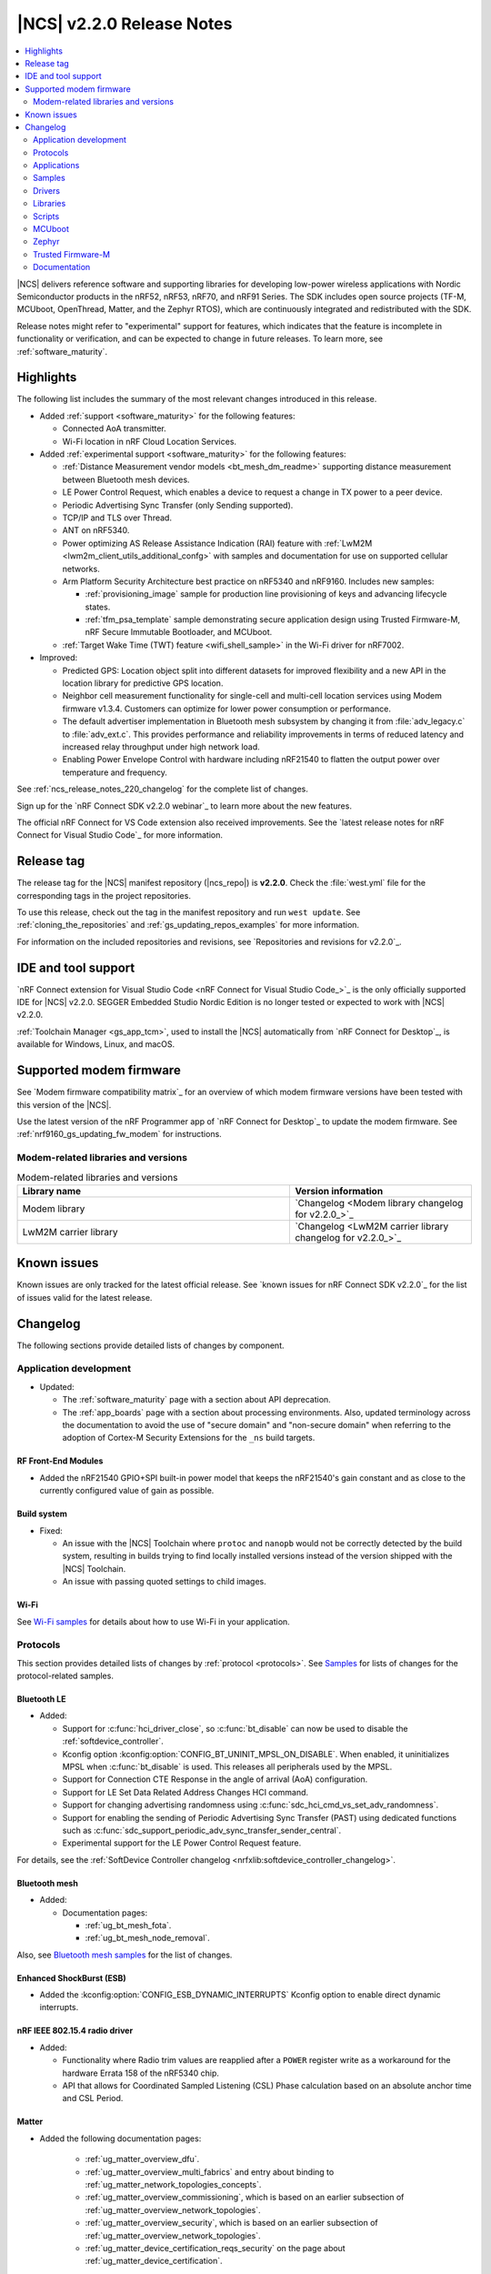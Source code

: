 .. _ncs_release_notes_220:

|NCS| v2.2.0 Release Notes
##########################

.. contents::
   :local:
   :depth: 2

|NCS| delivers reference software and supporting libraries for developing low-power wireless applications with Nordic Semiconductor products in the nRF52, nRF53, nRF70, and nRF91 Series.
The SDK includes open source projects (TF-M, MCUboot, OpenThread, Matter, and the Zephyr RTOS), which are continuously integrated and redistributed with the SDK.

Release notes might refer to "experimental" support for features, which indicates that the feature is incomplete in functionality or verification, and can be expected to change in future releases.
To learn more, see :ref:`software_maturity`.

Highlights
**********

The following list includes the summary of the most relevant changes introduced in this release.

* Added :ref:`support <software_maturity>` for the following features:

  * Connected AoA transmitter.
  * Wi-Fi location in nRF Cloud Location Services.

* Added :ref:`experimental support <software_maturity>` for the following features:

  * :ref:`Distance Measurement vendor models <bt_mesh_dm_readme>` supporting distance measurement between Bluetooth mesh devices.
  * LE Power Control Request, which enables a device to request a change in TX power to a peer device.
  * Periodic Advertising Sync Transfer (only Sending supported).
  * TCP/IP and TLS over Thread.
  * ANT on nRF5340.
  * Power optimizing AS Release Assistance Indication (RAI) feature with :ref:`LwM2M <lwm2m_client_utils_additional_confg>` with samples and documentation for use on supported cellular networks.
  * Arm Platform Security Architecture best practice on nRF5340 and nRF9160.
    Includes new samples:

    * :ref:`provisioning_image` sample for production line provisioning of keys and advancing lifecycle states.
    * :ref:`tfm_psa_template` sample demonstrating secure application design using Trusted Firmware-M, nRF Secure Immutable Bootloader, and MCUboot.

  * :ref:`Target Wake Time (TWT) feature <wifi_shell_sample>` in the Wi-Fi driver for nRF7002.

* Improved:

  * Predicted GPS: Location object split into different datasets for improved flexibility and a new API in the location library for predictive GPS location.
  * Neighbor cell measurement functionality for single-cell and multi-cell location services using Modem firmware v1.3.4. Customers can optimize for lower power consumption or performance.
  * The default advertiser implementation in Bluetooth mesh subsystem by changing it from :file:`adv_legacy.c` to :file:`adv_ext.c`.
    This provides performance and reliability improvements in terms of reduced latency and increased relay throughput under high network load.
  * Enabling Power Envelope Control with hardware including nRF21540 to flatten the output power over temperature and frequency.

See :ref:`ncs_release_notes_220_changelog` for the complete list of changes.

Sign up for the `nRF Connect SDK v2.2.0 webinar`_ to learn more about the new features.

The official nRF Connect for VS Code extension also received improvements.
See the `latest release notes for nRF Connect for Visual Studio Code`_ for more information.

Release tag
***********

The release tag for the |NCS| manifest repository (|ncs_repo|) is **v2.2.0**.
Check the :file:`west.yml` file for the corresponding tags in the project repositories.

To use this release, check out the tag in the manifest repository and run ``west update``.
See :ref:`cloning_the_repositories` and :ref:`gs_updating_repos_examples` for more information.

For information on the included repositories and revisions, see `Repositories and revisions for v2.2.0`_.

IDE and tool support
********************

`nRF Connect extension for Visual Studio Code <nRF Connect for Visual Studio Code_>`_ is the only officially supported IDE for |NCS| v2.2.0.
SEGGER Embedded Studio Nordic Edition is no longer tested or expected to work with |NCS| v2.2.0.

:ref:`Toolchain Manager <gs_app_tcm>`, used to install the |NCS| automatically from `nRF Connect for Desktop`_, is available for Windows, Linux, and macOS.

Supported modem firmware
************************

See `Modem firmware compatibility matrix`_ for an overview of which modem firmware versions have been tested with this version of the |NCS|.

Use the latest version of the nRF Programmer app of `nRF Connect for Desktop`_ to update the modem firmware.
See :ref:`nrf9160_gs_updating_fw_modem` for instructions.

Modem-related libraries and versions
====================================

.. list-table:: Modem-related libraries and versions
   :widths: 15 10
   :header-rows: 1

   * - Library name
     - Version information
   * - Modem library
     - `Changelog <Modem library changelog for v2.2.0_>`_
   * - LwM2M carrier library
     - `Changelog <LwM2M carrier library changelog for v2.2.0_>`_

Known issues
************

Known issues are only tracked for the latest official release.
See `known issues for nRF Connect SDK v2.2.0`_ for the list of issues valid for the latest release.

.. _ncs_release_notes_220_changelog:

Changelog
*********

The following sections provide detailed lists of changes by component.

Application development
=======================

* Updated:

  * The :ref:`software_maturity` page with a section about API deprecation.
  * The :ref:`app_boards` page with a section about processing environments.
    Also, updated terminology across the documentation to avoid the use of "secure domain" and "non-secure domain" when referring to the adoption of Cortex-M Security Extensions for the ``_ns`` build targets.

RF Front-End Modules
--------------------

* Added the nRF21540 GPIO+SPI built-in power model that keeps the nRF21540's gain constant and as close to the currently configured value of gain as possible.

Build system
------------

* Fixed:

  * An issue with the |NCS| Toolchain where ``protoc`` and ``nanopb`` would not be correctly detected by the build system, resulting in builds trying to find locally installed versions instead of the version shipped with the |NCS| Toolchain.
  * An issue with passing quoted settings to child images.

Wi-Fi
-----

See `Wi-Fi samples`_ for details about how to use Wi-Fi in your application.

Protocols
=========

This section provides detailed lists of changes by :ref:`protocol <protocols>`.
See `Samples`_ for lists of changes for the protocol-related samples.

Bluetooth LE
------------

* Added:

  * Support for :c:func:`hci_driver_close`, so :c:func:`bt_disable` can now be used to disable the :ref:`softdevice_controller`.
  * Kconfig option :kconfig:option:`CONFIG_BT_UNINIT_MPSL_ON_DISABLE`.
    When enabled, it uninitializes MPSL when :c:func:`bt_disable` is used.
    This releases all peripherals used by the MPSL.
  * Support for Connection CTE Response in the angle of arrival (AoA) configuration.
  * Support for LE Set Data Related Address Changes HCI command.
  * Support for changing advertising randomness using :c:func:`sdc_hci_cmd_vs_set_adv_randomness`.
  * Support for enabling the sending of Periodic Advertising Sync Transfer (PAST) using dedicated functions such as :c:func:`sdc_support_periodic_adv_sync_transfer_sender_central`.
  * Experimental support for the LE Power Control Request feature.

For details, see the :ref:`SoftDevice Controller changelog <nrfxlib:softdevice_controller_changelog>`.

Bluetooth mesh
--------------

* Added:

  * Documentation pages:

    * :ref:`ug_bt_mesh_fota`.
    * :ref:`ug_bt_mesh_node_removal`.

Also, see `Bluetooth mesh samples`_ for the list of changes.

Enhanced ShockBurst (ESB)
-------------------------

* Added the :kconfig:option:`CONFIG_ESB_DYNAMIC_INTERRUPTS` Kconfig option to enable direct dynamic interrupts.

nRF IEEE 802.15.4 radio driver
------------------------------

* Added:

  * Functionality where Radio trim values are reapplied after a ``POWER`` register write as a workaround for the hardware Errata 158 of the nRF5340 chip.
  * API that allows for Coordinated Sampled Listening (CSL) Phase calculation based on an absolute anchor time and CSL Period.

Matter
------

* Added the following documentation pages:

    * :ref:`ug_matter_overview_dfu`.
    * :ref:`ug_matter_overview_multi_fabrics` and entry about binding to :ref:`ug_matter_network_topologies_concepts`.
    * :ref:`ug_matter_overview_commissioning`, which is based on an earlier subsection of :ref:`ug_matter_overview_network_topologies`.
    * :ref:`ug_matter_overview_security`, which is based on an earlier subsection of :ref:`ug_matter_overview_network_topologies`.
    * :ref:`ug_matter_device_certification_reqs_security` on the page about :ref:`ug_matter_device_certification`.

* Updated:

  * :ref:`ug_matter_device_certification` with several new sections that provide an overview of the certification process.
  * :ref:`ug_matter_overview_int_model` with an example of the interaction.
  * :ref:`ug_matter_overview_data_model` with an example of the Data Model of a door lock device.
  * :ref:`ug_matter_gs_adding_cluster` documentation with new code snippets to align it with the source code of refactored Matter template sample.
  * :ref:`ug_matter_hw_requirements` with the latest RAM and flash memory requirements.

See `Matter samples`_ for the list of changes for the Matter samples.

Matter fork
+++++++++++

The Matter fork in the |NCS| (``sdk-connectedhomeip``) contains all commits from the upstream Matter repository up to, and including, ``bc6b43882a56ddb3e94d3e64956bd5f3292b4058``.

Thread
------

* Added experimental TCP support as required by Thread 1.3 Specification.

See `Thread samples`_ for the list of changes for the Thread samples.

Wi-Fi
-----

See `Wi-Fi samples`_ for the list of changes for the Wi-Fi samples.

Applications
============

This section provides detailed lists of changes by :ref:`application <applications>`.

nRF9160: Asset Tracker v2
-------------------------

* Added:

  * Handling for the new data receive events in the :ref:`lib_nrf_cloud` library.
    This is a major change in the application code but a minor change from the user perspective.
  * Location module.
    GNSS is used through the :ref:`lib_location` library.

* Updated:

  * The application now uses the new LwM2M location assistance objects through the :ref:`lib_lwm2m_location_assistance` library.
  * The application now uses passive mode as the default mode for Thingy:91 builds.
  * The application now uses the :ref:`lib_location` library for retrieving location information.
    This is a major change in the application code but a minor change from the user perspective.
  * Neighbor cell handling moved from the Asset Tracker v2 modem module to location module to be used through Location library.
  * The Asset Tracker v2 location module triggers a :c:func:`location_request` with GNSS being the first priority method and cellular the second priority if they are enabled in the application configuration.
  * A-GPS/P-GPS are not requested based on triggers in the application but only based on :ref:`lib_location` library events :c:enum:`LOCATION_EVT_GNSS_ASSISTANCE_REQUEST` and :c:enum:`LOCATION_EVT_GNSS_PREDICTION_REQUEST`.
  * Currently, you cannot configure or define the LTE LC neighbor cell search type with the :ref:`lib_location` library.
    The default search type is always used.
  * The Kconfig option :kconfig:option:`CONFIG_GNSS_MODULE_PGPS_STORE_LOCATION` (calling :c:func:`nrf_cloud_pgps_set_location`) is not supported in the :ref:`lib_location` library.

* Removed:

  * GNSS module.
  * A-GPS and P-GPS processing.
    It is now handled by the :ref:`lib_nrf_cloud` library.
  * NMEA support.
    This was there only because originally, nRF Cloud did not support PVT but that has changed.

nRF9160: Serial LTE modem
-------------------------

* Added:

  * Optional data modem flow control Kconfig option :ref:`CONFIG_SLM_DATAMODE_URC <CONFIG_SLM_DATAMODE_URC>`.
  * Handling for the new data receive events in the :ref:`lib_nrf_cloud` library.

* Updated the service info JSON payload to use ``GNSS`` instead of ``GPS``.
* Removed automatic quit of data mode in GNSS, FTP, and HTTP services.

nRF5340 Audio
-------------

* Added:

  * Kconfig options for different sample rates and BAP presets.
  * Bidirectional mode for the CIS mode.
  * A :ref:`walkie talkie demo <nrf53_audio_app_configuration_enable_walkie_talkie>` for bidirectional CIS.
  * Minimal Media Control Service (MCS) functionality to the Play/Pause button.
  * Coordinated Set Identification Service (CSIS) for the CIS headset.
  * Functionality for supporting multiple streams on BIS headsets.

* Updated:

  * LE Audio Controller Subsystem for nRF53 from version 3303 to version 3307.
    This version provides improved Android compatibility.

* Fixed:

  * An issue with the figure for :ref:`nrf53_audio_app_overview_architecture_i2s` in the :ref:`nrf53_audio_app` documentation.
    The figure now correctly shows the interaction with the Bluetooth modules.
  * An issue with Simple Management Protocol (SMP) not advertising in the CIS mode.
  * An issue with the ``mcumgr`` command being unable to receive in the BIS mode.
  * The :ref:`nrf53_audio_unicast_client_app_testing_steps_fota` section in the documentation did not mention long-pressing **BTN 4** while resetting the development kit to start DFU.
    This has now been added to the documentation.

* Removed support for the nRF5340 Audio DK (PCA10121) board version 0.7.1 or older.

nRF Machine Learning (Edge Impulse)
-----------------------------------

* Removed the support for Thingy:52 (``thingy52_nrf52832``).

nRF Desktop
-----------

* Added:

  * :ref:`nrf_desktop_fast_pair_app`.
    The module is used in configurations that integrate Google `Fast Pair`_.
  * :ref:`CONFIG_DESKTOP_LED_STATE_DEF_PATH <config_desktop_app_options>`.
    The option can be used to specify the file defining the used LED effects.
  * The application configurations that enable `Fast Pair`_.
    See nRF Desktop's :ref:`nrf_desktop_bluetooth_guide_fast_pair` documentation section for details.

  * :ref:`CONFIG_DESKTOP_USB_REMOTE_WAKEUP <config_desktop_app_options>` Kconfig option for :ref:`nrf_desktop_usb_state`.
    The option enables the USB wakeup functionality in the application.
    The option selects :kconfig:option:`CONFIG_USB_DEVICE_REMOTE_WAKEUP`.

  * Application-specific Kconfig options to simplify the configuration.
    Part of an application Kconfig configuration that is common for the selected HID device type is introduced as overlays for default Kconfig values.
    See :ref:`nrf_desktop_porting_guide` for details.

* Updated:

  * The ``CONFIG_DESKTOP_BLE_SCANNING_ENABLE`` Kconfig option has been renamed to :ref:`CONFIG_DESKTOP_BLE_SCAN_ENABLE <config_desktop_app_options>`.
  * The UUID16 values of GATT Human Interface Device Service (HIDS) and GATT Battery Service (BAS) have been moved from advertising data to scan response data.
  * The :kconfig:option:`CONFIG_BT_GATT_SERVICE_CHANGED` Kconfig option is disabled on nRF Desktop dongles to reduce memory footprint.
  * The :kconfig:option:`CONFIG_BT_ID_UNPAIR_MATCHING_BONDS` is now enabled by default.
    This is done to pass the Fast Pair Validator's end-to-end integration tests and to improve the user experience during the erase advertising procedure.
  * The :kconfig:option:`CONFIG_BT_ID_ALLOW_UNAUTH_OVERWRITE` Kconfig option is enabled by default for the HID peripherals.
    This setting improves the user experience as it is no longer required to delete the bonding information from the old identity to pair using the new one.


Samples
=======

This section provides detailed lists of changes by :ref:`sample <sample>`, including protocol-related samples.
For lists of protocol-specific changes, see `Protocols`_.

Bluetooth samples
-----------------

* Added the :ref:`peripheral_cgms` sample.

* :ref:`ble_throughput` sample:

  * Added terminal commands for selecting the role.
  * Updated the ASCII art used for showing progress to feature the current Nordic Semiconductor logo.

* Bluetooth: Fast Pair sample:

  * Added:

    * Bond removal functionality.
    * Battery information to demonstrate the Fast Pair Battery Notification extension.
    * TX power correction value to align the advertised TX power with the Fast Pair expectations.

  * Updated:

    * The sample now uses :ref:`bt_le_adv_prov_readme` to generate Bluetooth advertising and scan response data.
    * The advertising pairing mode (:c:member:`bt_le_adv_prov_adv_state.pairing_mode`) is enabled only in the Fast Pair discoverable advertising mode.
      The device also rejects normal Bluetooth LE pairing when not in the pairing mode.
    * After the device reaches the maximum number of paired devices (set by :kconfig:option:`CONFIG_BT_MAX_PAIRED`), the device stops looking for new peers.
      The device no longer advertises with the pairing mode (:c:member:`bt_le_adv_prov_adv_state.pairing_mode`) enabled, and only the Fast Pair not discoverable advertising with hide UI indication mode includes the Fast Pair payload.

* :ref:`peripheral_mds` sample:

  * Updated the sample documentation by adding a section about testing with the `nRF Memfault for Android`_ and the `nRF Memfault for iOS`_ mobile applications.

* :ref:`direct_test_mode` sample:

  * Updated:

    * Front-end module support is now provided by the :ref:`nrfxlib:mpsl_fem` API instead of the custom driver that was part of this sample.
    * On the nRF5340 development kit, the :ref:`nrf5340_remote_shell` sample is now a mandatory sample that must be programmed to the application core.
    * On the nRF5340 development kit, the application core UART interface is used for communication with testers instead of the network core UART interface.
    * On the nRF5340 development kit, added support for the USB CDC ACM interface.

* :ref:`peripheral_uart` sample:

  * Fixed the code build with the :kconfig:option:`CONFIG_BT_NUS_SECURITY_ENABLED` Kconfig option disabled.

* :ref:`ble_nrf_dm` sample:

  * Updated the sample to generate a new seed value after each synchronization to provide different hopping sequences.

Bluetooth mesh samples
----------------------

* :ref:`bluetooth_mesh_light_switch` sample:

  * Added support for running the light switch as a Low Power node.

* :ref:`bluetooth_mesh_light` sample:

  * Added point-to-point Device Firmware Update (DFU) support over the Simple Management Protocol (SMP) for supported nRF52 Series development kits.

* :ref:`bluetooth_mesh_sensor_server` sample:

  * Added:

    * Ability to limit the reported temperatures based on :c:var:`bt_mesh_sensor_dev_op_temp_range_spec` as a setting for the :c:var:`bt_mesh_sensor_present_dev_op_temp` sensor type.
    * Ability to persistently store the sensor type setting.
    * A sensor descriptor of the temperature sensor.

* :ref:`bluetooth_mesh_sensor_client` sample:

  * Added the ability to use buttons to send ``get`` and ``set`` messages for a sensor setting, as well as a ``get`` message for a sensor descriptor.

* :ref:`bluetooth_mesh_light_lc` sample:

  * Updated:

    * The :c:func:`bt_disable` function call has been removed from the interrupt context before calling the :c:func:`emds_store` function.
    * The :c:func:`mpsl_uninit` function has been replaced with :c:func:`mpsl_lib_uninit`.


nRF9160 samples
---------------

* Added :ref:`modem_trace_flash` sample that demonstrates how to add a modem trace backend that stores the trace data to external flash.

* :ref:`lwm2m_client` sample:

  * Added:

    * Ability to use buttons to generate location assistance requests.
    * Documentation on :ref:`lwmwm_client_testing_shell`.

  * Updated:

    * The sample now uses the new LwM2M location assistance objects through the :ref:`lib_lwm2m_location_assistance` library.
    * Removed all read callbacks from sensor code because of an issue of read callbacks not working properly when used with LwM2M observations.
      This is due to the fact that the engine does not know when data is changed.
    * Sensor samples are now enabled by default for Thingy:91 and disabled by default on nRF9160 DK.

* :ref:`modem_shell_application` sample:

  * Added:

    * The functionality where **LED 1** (nRF9160 DK)/Purple LED (Thingy:91) is lit for five seconds indicating that the current location has been acquired by using the ``location get`` command.
    * Overlay files for nRF9160 DK with nRF7002 EK to enable Wi-Fi scanning support.
      With this configuration, you can, for example, obtain the current location using the ``location get`` command.
    * Support for new GCI (Global Cell ID) search types for ``link ncellmeas`` command, which are supported by the modem firmware versions from and including 1.3.4.
    * Handling for the new data receive events in the :ref:`lib_nrf_cloud` library.
    * Support for connecting to cloud using the :ref:`lib_lwm2m_client_utils` library.
      An overlay file is provided for building with the LwM2M support and an optional overlay to enable P-GPS.

  * Removed A-GPS and P-GPS processing.
    It is now handled by the :ref:`lib_nrf_cloud` library.

* :ref:`location_sample` sample:

  * Added overlay files for nRF9160 DK with nRF7002 EK to obtain the current location by using Wi-Fi scanning results.

* :ref:`lte_sensor_gateway` sample:

  * Added handling for the new data receive events in the :ref:`lib_nrf_cloud` library.
  * Removed A-GPS and P-GPS processing.
    It is now handled by the :ref:`lib_nrf_cloud` library.

* :ref:`nrf_cloud_multi_service` sample:

  * Added:

    * Support for the :ref:`lib_location` library Wi-Fi location method with the nRF7002 EK.
    * Handling for the new data receive events in the :ref:`lib_nrf_cloud` library.
    * Board overlay file for nRF9160 DK with external flash.
    * Overlay file to enable P-GPS data storage in external flash.

  * Removed A-GPS and P-GPS processing.
    It is now handled by the :ref:`lib_nrf_cloud` library.

* Renamed the nRF9160: nRF Cloud REST cellular position sample to :ref:`nrf_cloud_cell_location` sample.
  Sample files are moved from ``samples/nrf9160/nrf_cloud_rest_cell_pos`` to ``samples/nrf9160/nrf_cloud_cell_location``.

Trusted Firmware-M (TF-M) samples
---------------------------------

* Added:

  * :ref:`tfm_psa_test` for validating compliance with Arm PSA Certified requirements.
  * :ref:`tfm_regression_test` to run secure and non-secure Trusted Firmware-M (TF-M) regression tests.
  * :ref:`tfm_psa_template`, providing a template for Arm PSA best practices on nRF devices and enforcing correct transition and usage of the PSA lifecycle states.
  * :ref:`provisioning_image` sample that provisions the PSA platform root of trust parameters (such as the PSA Implementation ID and lifecycle state) in a manner compatible with Trusted Firmware-M (TF-M).

Thread samples
--------------

* :ref:`ot_cli_sample` sample:

  * Removed the Thread Certification support files in favor of regular sample overlays.

Matter samples
--------------

.. note::
   All Matter samples in the |NCS| v2.2.0 that offer Wi-Fi support have been tested using the nRF7002 DK (PCA10143) rev. A and are built with rev. A support by default.
   You can configure Matter samples to use rev. B by setting the :kconfig:option:`CONFIG_NRF700X_REV_A` Kconfig option to ``n``.
   Make sure that you build the samples for the revision of the nRF7002 DK that you are using.

* Updated ZAP configuration of the samples to conform with device types defined in Matter 1.0 specification.

* :ref:`matter_light_bulb_sample` sample:

  * Added:

    * Support for Matter over Wi-Fi on standalone ``nrf7002dk_nrf5340_cpuapp`` and on ``nrf5340dk_nrf5340_cpuapp`` with the ``nrf7002_ek`` shield attached.
    * Deferred attribute persister class to reduce the flash wear caused by handling the ``MoveToLevel`` command from the Level Control cluster.


nRF5340 samples
---------------

* ``nRF5340: Multiprotocol RPMsg`` sample:

  * Updated by decreasing the maximum supported number of concurrent Bluetooth LE connections to four.


Wi-Fi samples
-------------

* Added:

  * :ref:`wifi_radio_test` sample with the radio test support and :ref:`subcommands for FICR/OTP programming <wifi_ficr_prog>`.
  * :ref:`wifi_scan_sample` sample that demonstrates how to scan for the access points.
  * :ref:`wifi_station_sample` sample that demonstrates how to connect the Wi-Fi station to a specified access point.
  * :ref:`wifi_provisioning` sample that demonstrates how to provision a device with Nordic Semiconductor's Wi-Fi chipsets over Bluetooth® Low Energy.

* :ref:`wifi_shell_sample` sample:

  * Added configuration support for the Wi-Fi power saving feature.


Other samples
-------------

* Added :ref:`hw_id_sample` sample.
* :ref:`radio_test` sample:

  * Added:

    * Support for the :ref:`nrfxlib:mpsl_fem` TX power split feature.
      The new ``total_output_power`` shell command is introduced for sample builds with front-end module support.
      It enables automatic setting of the SoC output power in a radio peripheral and front-end module gain to achieve requested output power or less if an exact value is not supported.
    * Support for +1 dBm, +2 dBm, and +3 dBm output power on nRF5340 DK.

  * Updated:

    * Front-end module support is now provided by the :ref:`nrfxlib:mpsl_fem` API instead of the custom driver that was part of this sample.
    * On the nRF5340 development kit, the :ref:`nrf5340_remote_shell` sample is now a mandatory sample that must be programmed to the application core.
    * On the nRF5340 development kit, this sample uses the :ref:`shell_ipc_readme` library to forward shell data through the physical application core UART interface.


CAF samples
-----------

* :ref:`caf_sensor_manager_sample` sample:

  * Removed the sensor sim configuration.
    The sample now uses the :ref:`sensor_stub` by default.

Drivers
=======

This section provides detailed lists of changes by :ref:`driver <drivers>`.

* Added :ref:`uart_ipc`.

Libraries
=========

This section provides detailed lists of changes by :ref:`library <libraries>`.

Binary libraries
----------------

* :ref:`liblwm2m_carrier_readme` library:

  * Updated to v3.1.0.
    See the :ref:`liblwm2m_carrier_changelog` for detailed information.

Bluetooth libraries and services
--------------------------------

* Added :ref:`cgms_readme` library.

* :ref:`bt_le_adv_prov_readme` library:

  * Added:

    * Google Fast Pair advertising data provider (:kconfig:option:`CONFIG_BT_ADV_PROV_FAST_PAIR`).
    * The :kconfig:option:`CONFIG_BT_ADV_PROV_TX_POWER_CORRECTION_VAL` Kconfig option to TX power advertising data provider (:kconfig:option:`CONFIG_BT_ADV_PROV_TX_POWER`).
      The option adds a predefined value to the TX power, which is included in the advertising data.
    * The :kconfig:option:`CONFIG_BT_ADV_PROV_GAP_APPEARANCE_SD` Kconfig option to GAP appearance data provider (:kconfig:option:`CONFIG_BT_ADV_PROV_GAP_APPEARANCE`).
      The option can be used to move the GAP appearance value to the scan response data.
    * The :kconfig:option:`CONFIG_BT_ADV_PROV_DEVICE_NAME_SD` Kconfig option to Bluetooth device name data provider (:kconfig:option:`CONFIG_BT_ADV_PROV_DEVICE_NAME`).
      The option can be used to move the Bluetooth device name to the advertising data.

  * Updated the library by changing :c:member:`bt_le_adv_prov_adv_state.bond_cnt` to :c:member:`bt_le_adv_prov_adv_state.pairing_mode`.
    The information about whether the advertising device is looking for a new peer is more meaningful for the Bluetooth LE data providers.

* :ref:`nrf_bt_scan_readme`:

  * Added the ability to use the module when the Bluetooth Observer role is enabled.

* :ref:`bt_fast_pair_readme` service:

  * Added:

    * API to check Account Key presence (:c:func:`bt_fast_pair_has_account_key`).
    * Support for the Personalized Name extension.
    * Support for the Battery Notification extension.

  * Updated the library by disabling automatic security re-establishment request as a peripheral (:kconfig:option:`CONFIG_BT_GATT_AUTO_SEC_REQ`) to allow the Fast Pair Seeker to control the security re-establishment.

* :ref:`hids_readme`:

  * Fixed:

    * A possible out-of-bounds memory access issue in the :c:func:`hids_protocol_mode_write` and :c:func:`bt_hids_boot_kb_inp_rep_send` functions.
    * The :c:func:`hids_ctrl_point_write` function behavior.

* :ref:`bt_mesh` library:

  * Added the vendor :ref:`bt_mesh_dm_readme` supporting distance measurement between Bluetooth mesh devices.
  * Updated:

    * Bluetooth mesh client models to reflect the changed mesh shell module structure.
      All Bluetooth mesh model commands are now located under **mesh models** in the shell menu.

    * :ref:`bt_mesh_dk_prov` module:

      * The UUID generation has been updated to prevent trailing zeros in the UUID.
        Migration note: To retain the legacy generation of UUID, enable the :kconfig:option:`CONFIG_BT_MESH_DK_LEGACY_UUID_GEN` Kconfig option.

  * Removed the Kconfig options controlling timing and delta for the :ref:`bt_mesh_silvair_enocean_srv_readme`.
    These values are now specified in the specification and cannot be changed.



See `Bluetooth mesh samples`_ for the list of changes for the Bluetooth mesh samples.


Bootloader libraries
--------------------

* :ref:`doc_bl_storage` library:

  * Added:

    * PSA compatible lifecycle state.
    * PSA compatible implementation ID.

  * Removed the option of application using the library to read OTP memory when the |NSIB| (NSIB) is enabled.


Modem libraries
---------------

* Added the :ref:`at_cmd_custom_readme` library to add custom AT commands with application callbacks.

* :ref:`modem_info_readme` library:

  * Removed:

    * The :c:func:`modem_info_json_string_encode` and :c:func:`modem_info_json_object_encode` functions.
    * The ``network_mode`` field from :c:struct:`network_param` structure.
    * The macro ``MODEM_INFO_NETWORK_MODE_MAX_SIZE``.
    * The ``CONFIG_MODEM_INFO_ADD_BOARD`` Kconfig option.

* :ref:`nrf_modem_lib_readme` library:

  * Added:

    * The ``CONFIG_NRF_MODEM_LIB_IPC_IRQ_PRIO_OVERRIDE`` Kconfig option to override the IPC IRQ priority from the devicetree.
    * The :kconfig:option:`CONFIG_NRF_MODEM_LIB_IPC_IRQ_PRIO` Kconfig option to configure the IPC IRQ priority when the Kconfig option ``CONFIG_NRF_MODEM_LIB_IPC_IRQ_PRIO_OVERRIDE`` is enabled.
    * The :kconfig:option:`CONFIG_NRF_MODEM_LIB_TRACE_BACKEND_BITRATE` Kconfig option to enable the measurement of the modem trace backend bitrate.
    * The :kconfig:option:`CONFIG_NRF_MODEM_LIB_TRACE_BACKEND_BITRATE_LOG` Kconfig option to enable logging of the modem trace backend bitrate.
    * The :kconfig:option:`CONFIG_NRF_MODEM_LIB_TRACE_BITRATE_LOG` Kconfig option to enable logging of the modem trace bitrate.

  * Updated:

    * The IPC IRQ priority is now set using the devicetree.
    * The EGU peripheral is no longer used to generate software interrupts to process network data.
    * The :c:func:`getaddrinfo` function to return ``EAFNOSUPPORT`` instead of ``EPROTONOSUPPORT`` when socket family is not supported.
    * The :c:func:`bind` function to return ``EAFNOSUPPORT`` instead of ``ENOTSUP`` when socket family is not supported.
    * The :c:func:`sendto` function to return ``EAFNOSUPPORT`` instead of ``ENOTSUP`` when socket family is not supported.
    * The :c:func:`connect` function to not override the error codes set by the Modem library when called with raw parameters (non-IP).

  * Fixed:

    * An issue where the :c:func:`getsockopt` function causes segmentation fault when the ``optlen`` parameter is provided as ``NULL``.
    * An issue where the :c:func:`recvfrom` function causes segmentation fault when the ``from`` and ``fromlen`` parameters are provided as ``NULL``.

* :ref:`lib_location` library:

  * Added:

    * Timeout for the entire location request.
    * Location data details such as entire PVT data.
    * MQTT support for nRF Cloud Wi-Fi positioning.
    * Improved LTE-GNSS interworking and added possibility to trigger GNSS priority mode if GNSS does not get long-enough time windows due to LTE idle mode operations.

  * Updated:

    * Location method has been moved from the :c:struct:`location_data` structure to :c:struct:`location_event_data`.
    * The library now uses :ref:`lib_nrf_cloud_location` library for nRF Cloud Wi-Fi positioning.

* :ref:`lte_lc_readme` library:

  * Added support for GCI (Global Cell ID) neighbor cell measurement search types, which are supported by the modem firmware versions from and including v1.3.4.

  * Updated the parameter type in the :c:func:`lte_lc_neighbor_cell_measurement` function to :c:struct:`lte_lc_ncellmeas_params`.
    It includes both search type and GCI count that have an impact only on GCI search types.

* :ref:`modem_key_mgmt` library:

  * Added:

    * The ``-EALREADY`` return value for the :c:func:`modem_key_mgmt_write` function when the credential already exists and cannot be overwritten.
    * The ``-ECANCELED`` return value for the :c:func:`modem_key_mgmt_write` and :c:func:`modem_key_mgmt_delete` functions when the voltage is low.

  * Updated:

    * All the functions to return ``-EACCES`` instead of ``-EPERM`` when the access to the credential is not allowed.
    * All the functions to return ``-EPERM`` instead of ``-EACCES`` when the operation is not permitted because the LTE link is active.

* Renamed the AT SMS Cert library to :ref:`lib_gcf_sms_readme`.
  The :ref:`lib_gcf_sms_readme` library now uses the :ref:`at_cmd_custom_readme` library to register filtered AT commands.

Libraries for networking
------------------------

* Added :ref:`lib_lwm2m_location_assistance` library that supports using A-GPS, P-GPS, and ground fix assistance from nRF Cloud through an LwM2M Server.

* Multicell location library:

  * Removed the Kconfig option :kconfig:option:`CONFIG_MULTICELL_LOCATION_MAX_NEIGHBORS`.
    The maximum number of supported neighbor cell measurements for HERE location services depends on the :kconfig:option:`CONFIG_LTE_NEIGHBOR_CELLS_MAX` Kconfig option.

* :ref:`lib_download_client` library:

  * Updated the library so that it does not retry download on disconnect.
  * Fixed a race condition when starting the download.

* :ref:`lib_nrf_cloud` library:

  * Added:

    * A possibility to override used default OS memory alloc/free functions.
    * More unit tests for the library.
    * Events :c:enum:`NRF_CLOUD_EVT_RX_DATA_CELL_POS` and :c:enum:`NRF_CLOUD_EVT_RX_DATA_SHADOW`.

  * Updated:

    * The stack size of the MQTT connection monitoring thread can now be adjusted by setting the :kconfig:option:`CONFIG_NRF_CLOUD_CONNECTION_POLL_THREAD_STACK_SIZE` Kconfig option.
    * The library now subscribes to a wildcard cloud-to-device (/c2d) topic.
      This enables the device to receive nRF Cloud Location Services data on separate topics.
    * The event :c:enum:`NRF_CLOUD_EVT_RX_DATA` is replaced with :c:enum:`NRF_CLOUD_EVT_RX_DATA_GENERAL`.
    * The library now processes A-GPS and P-GPS data; it is no longer passed to the application.
    * The status field of :c:enum:`NRF_CLOUD_EVT_ERROR` events uses values from the enumeration :c:enumerator:`nrf_cloud_error_status`.
    * UI service info and sensor type strings now refer to ``GNSS`` instead of ``GPS``.
    * Renamed the enumeration value ``NRF_CLOUD_EVT_RX_DATA_CELL_POS`` to :c:enum:`NRF_CLOUD_EVT_RX_DATA_LOCATION`.

  * Removed:

    * An unused parameter of the :c:func:`nrf_cloud_connect` function.
    * An unused :c:func:`nrf_cloud_shadow_update` function.

* :ref:`lib_lwm2m_client_utils` library:

  * Added support for using X509 certificates.

* :ref:`lib_fota_download` library:

  * Added an error code :c:enumerator:`FOTA_DOWNLOAD_ERROR_CAUSE_INTERNAL` to indicate that the source of error is not network related.

* :ref:`lib_nrf_cloud_rest` library:

  * Updated by replacing the ``nrf_cloud_rest_cell_pos_get()`` function with :c:func:`nrf_cloud_rest_location_get`.

* :ref:`lib_nrf_cloud_pgps` library:

  * Added access to P-GPS predictions in external flash.

  * Fixed:

    * An issue where zero predictions would be requested from the cloud.
    * An issue where subsequent updates were locked out after the first one completes.
      This happened when custom download transport was not used.

* Renamed the nRF Cloud cellular positioning library to :ref:`lib_nrf_cloud_location`.
  In addition to cellular location, the library now supports device location from nRF Cloud using Wi-Fi network information.

Libraries for NFC
-----------------

* :ref:`lib_nfc_ndef`:

  * Fixed a write to a constant field in the :c:func:`ac_rec_payload_parse` function.

* :ref:`nfc_t4t_isodep_readme`:

  * Fixed out of bounds access in the :c:func:`ats_parse` function.

Other libraries
---------------

* Added:

  * :ref:`lib_sfloat` library.
  * :ref:`lib_hw_id` library to retrieve a unique hardware ID.

* :ref:`emds_readme` library:

  * Updated:

    * The library implementation bypasses the flash driver when storing the emergency data.
      This allows calling the :c:func:`emds_store` function from an interrupt context.
    * The internal thread for storing the emergency data has been removed.
      The emergency data is now stored by the :c:func:`emds_store` function.

* :ref:`mod_dm` module:

  * Added a window length configuration to be used runtime, when a new measurement request is added.

  * Updated:

    * The calculation of MPSL timeslot length has been improved by using the :ref:`nrfxlib:nrf_dm` functionality.
    * Renamed the ``access_address`` field to ``rng_seed`` in the :c:struct:`dm_request` structure.

* :ref:`app_event_manager`:

  * Added :kconfig:option:`CONFIG_APP_EVENT_MANAGER_SHELL` Kconfig option.
    The option can be used to disable Event Manager shell commands.

* :ref:`nrf_profiler`:

  * Added the :kconfig:option:`CONFIG_NRF_PROFILER_SHELL` Kconfig option.
    The option can be used to disable the nRF Profiler shell commands.

Common Application Framework (CAF)
----------------------------------

* :ref:`caf_ble_state`:

  * Added :kconfig:option:`CONFIG_CAF_BLE_STATE_MAX_LOCAL_ID_BONDS`.
    The option allows to specify the maximum number of allowed bonds in each Bluetooth local identity for a Bluetooth Peripheral.

* :ref:`caf_sensor_manager`:

  * Added:

    * Dynamic control for the :ref:`sensor sample period <sensor_sample_period>`.
    * Test for the sample.

DFU libraries
-------------
* :ref:`lib_dfu_target` library:

  * Added new types :c:enum:`DFU_TARGET_IMAGE_TYPE_ANY_MODEM` and :c:enum:`DFU_TARGET_IMAGE_TYPE_ANY_APPLICATION`.
    This makes any supported modem update type acceptable when downloading.

  * Updated the library such that calling the :c:func:`dfu_target_reset()` function clears all images that have already been downloaded into a target area.
    This allows cancelling any update packages even if they are already marked to be updated.

MPSL libraries
--------------

* Added :ref:`mpsl_lib`.

sdk-nrfxlib
-----------

See the changelog for each library in the :doc:`nrfxlib documentation <nrfxlib:README>` for additional information.

Scripts
=======

* :ref:`west_sbom`:

  * Updated the SPDX License List database to version 3.18.

* :ref:`partition_manager`:

  * Added:

    * :kconfig:option:`CONFIG_PM_PARTITION_ALIGN_SETTINGS_STORAGE` Kconfig option to specify the alignment of the settings storage partition.
    * :kconfig:option:`CONFIG_PM_EXTERNAL_FLASH_HAS_DRIVER` Kconfig option.
      This option must be selected by drivers providing support for external flash.
      It is automatically selected by :kconfig:option:`CONFIG_NORDIC_QSPI_NOR` and :kconfig:option:`CONFIG_SPI_NOR`.
      MCUboot might fail to boot when the external flash memory is used for non-primary application images and when the driver for the external flash memory is not enabled.
      See :ref:`ug_bootloader_external_flash` and :ref:`pm_external_flash` for details.
    * P-GPS partition section to the :file:`ncs/nrf/subsys/partition_manager/Kconfig` file.
    * Board-specific static Partition Manager configuration shared among build types.
      The configuration can be defined in the board's directory.

  * Updated the :file:`ncs/nrf/subsys/partition_manager/pm.yml.pgps` file to place P-GPS partition in external flash when so configured.

  * Fixed an issue with the driver and devicetree symbol for the external flash memory where the driver was sometimes NULL, even if the DT node was chosen.

    .. note::
       If your project includes MCUboot and uses external flash for storing secondary images, after applying this fix, you need to configure ``nordic,pm-ext-flash`` property in a devicetree overlay for the MCUboot child image.
       Otherwise, MCUboot will not be able to read a flash area in the external flash to pick up a new firmware image.

* Unity:

  * Added:

    * Support for excluding functions from mock generation.
      This provides a framework to implement custom mocks.

  * Updated:

    * The generated mock functions have been renamed from ``__wrap`` to ``__cmock``.
    * The generated mock headers have been renamed from :file:`mock_<header_file>.h` to :file:`cmock_<header_file>.h`.
    * The compiler option ``--defsym`` is used instead of ``--wrap``.

MCUboot
=======

The MCUboot fork in |NCS| (``sdk-mcuboot``) contains all commits from the upstream MCUboot repository up to and including ``cfec947e0f8be686d02c73104a3b1ad0b5dcf1e6``, with some |NCS| specific additions.

The code for integrating MCUboot into |NCS| is located in the :file:`ncs/nrf/modules/mcuboot` folder.

The following list summarizes both the main changes inherited from upstream MCUboot and the main changes applied to the |NCS| specific additions:

* Added:

  * Precise check of the image size.
  * :kconfig:option:`CONFIG_USE_NRF53_MULTI_IMAGE_WITHOUT_UPGRADE_ONLY` Kconfig option to specify that you want to use nRF53 multi-image upgrade without the upgrade only setting in MCUboot.
    Enabling this option has drawbacks.
    See the :ref:`ug_nrf5340` user guide for details.
  * :kconfig:option:`CONFIG_BOOT_SERIAL_MAX_RECEIVE_SIZE` Kconfig option to specify the size of the serial recovery command buffer, which was previously fixed at 512 bytes.
    The new default value is 1024 bytes to allow for larger commands (and increased transfer speed).

* Updated loader by adding post copy hook to swap function.

* Fixed:

  * RAM loading for Arm with correct handling of vector table when code has moved to RAM.
  * An issue with QSPI stack alignment in serial recovery, which prevented writing data to QSPI slots.
  * An issue in serial recovery where rc is wrongly returned as an unsigned integer.

Zephyr
======

.. NOTE TO MAINTAINERS: All the Zephyr commits in the below git commands must be handled specially after each upmerge and each NCS release.

The Zephyr fork in |NCS| (``sdk-zephyr``) contains all commits from the upstream Zephyr repository up to and including ``cd16a8388f71a6cce0cea871f75f6d4ac8f56da9``, with some |NCS| specific additions.

For the list of upstream Zephyr commits (not including cherry-picked commits) incorporated into nRF Connect SDK since the most recent release, run the following command from the :file:`ncs/zephyr` repository (after running ``west update``):

.. code-block:: none

   git log --oneline cd16a8388f ^71ef669ea4

For the list of |NCS| specific commits, including commits cherry-picked from upstream, run:

.. code-block:: none

   git log --oneline manifest-rev ^cd16a8388f

The current |NCS| main branch is based on revision ``cd16a8388f`` of Zephyr.

Trusted Firmware-M
==================

* Added:

  * Reading, updating, and attesting the lifecycle state stored in nRF OTP.
    The storage is managed by the :ref:`doc_bl_storage` library.
  * Reading and attesting an implementation ID stored in nRF OTP.
    The storage is managed by the :ref:`doc_bl_storage` library.
  * Enabling the APPROTECT and the device reset when transitioning to the SECURED lifecycle state.
  * Support for provisioning as described in the Platform Security Architecture (PSA) security model.

Documentation
=============

* Added:

  * The :ref:`ug_nrf52_gs` user guide.
  * Documentation for the :ref:`lib_bh1749`.


* Updated:

  * :ref:`app_memory` documentation by adding configuration options affecting memory footprint for Bluetooth mesh, which can be used to optimize the application.
  * Steps on :ref:`Installing nRF Connect SDK automatically <gs_assistant>` to reflect the fact that the |nRFVSC| is the default recommended IDE.
  * Working with the nRF52 Series information by splitting the information into :ref:`ug_nrf52_features` and :ref:`ug_nrf52_developing` pages.
  * :ref:`ug_tfm` user guide with improved TF-M logging documentation on getting the secure output on nRF5340 DK.
  * Documentation of :ref:`nrf_bt_scan_readme`, :ref:`ancs_client_readme`, :ref:`hogp_readme` and :ref:`lib_hrs_client_readme` libraries to improve readability.
  * :ref:`ug_nrf52_developing` and :ref:`ug_nrf5340` with sections describing FOTA in Bluetooth mesh.
  * :ref:`ug_thread_tools` with new nRF Util installation information when configuring radio co-processor.
